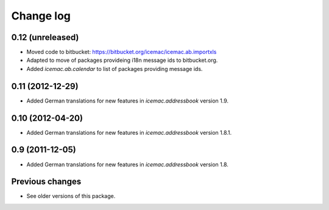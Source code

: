 Change log
==========

0.12 (unreleased)
-----------------

- Moved code to bitbucket: https://bitbucket.org/icemac/icemac.ab.importxls

- Adapted to move of packages provideing i18n message ids to bitbucket.org.

- Added `icemac.ab.calendar` to list of packages providing message ids.

0.11 (2012-12-29)
-----------------

- Added German translations for new features in `icemac.addressbook`
  version 1.9.


0.10 (2012-04-20)
-----------------

- Added German translations for new features in `icemac.addressbook`
  version 1.8.1.


0.9 (2011-12-05)
----------------

- Added German translations for new features in `icemac.addressbook`
  version 1.8.

Previous changes
----------------

- See older versions of this package.